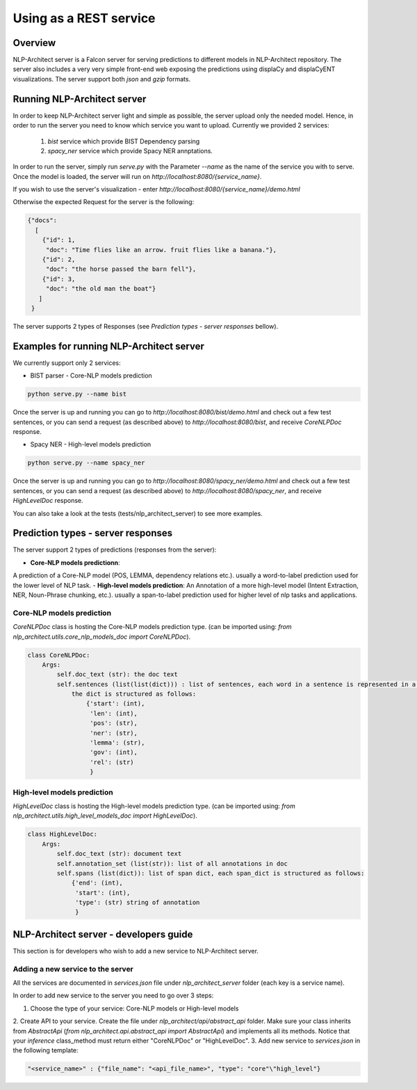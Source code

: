 .. ---------------------------------------------------------------------------
.. Copyright 2016-2018 Intel Corporation
..
.. Licensed under the Apache License, Version 2.0 (the "License");
.. you may not use this file except in compliance with the License.
.. You may obtain a copy of the License at
..
..      http://www.apache.org/licenses/LICENSE-2.0
..
.. Unless required by applicable law or agreed to in writing, software
.. distributed under the License is distributed on an "AS IS" BASIS,
.. WITHOUT WARRANTIES OR CONDITIONS OF ANY KIND, either express or implied.
.. See the License for the specific language governing permissions and
.. limitations under the License.
.. ---------------------------------------------------------------------------

Using as a REST service
#######################


Overview
========
NLP-Architect server is a Falcon server for serving predictions to different models in NLP-Architect repository.
The server also includes a very very simple front-end web exposing the predictions using displaCy and displaCyENT visualizations.
The server support both `json` and `gzip` formats.

Running NLP-Architect server
============================
In order to keep NLP-Architect server light and simple as possible, the server upload only the needed model.
Hence, in order to run the server you need to know which service you want to upload.
Currently we provided 2 services:

 1. `bist` service which provide BIST Dependency parsing
 2. `spacy_ner` service which provide Spacy NER annptations.

In order to run the server, simply run `serve.py` with the Parameter `--name` as the name of the service you with to serve.
Once the model is loaded, the server will run on `http://localhost:8080/{service_name}`.

If you wish to use the server's visualization - enter `http://localhost:8080/{service_name}/demo.html`

Otherwise the expected Request for the server is the following:

.. code:: json

    {"docs":
      [
        {"id": 1,
         "doc": "Time flies like an arrow. fruit flies like a banana."},
        {"id": 2,
         "doc": "the horse passed the barn fell"},
        {"id": 3,
         "doc": "the old man the boat"}
       ]
     }

The server supports 2 types of Responses (see `Prediction types - server responses` bellow).

Examples for running NLP-Architect server
=========================================
We currently support only 2 services:

- BIST parser - Core-NLP models prediction

.. code:: python

    python serve.py --name bist

Once the server is up and running you can go to `http://localhost:8080/bist/demo.html`
and check out a few test sentences, or you can send a request (as described above)
to `http://localhost:8080/bist`, and receive `CoreNLPDoc` response.


- Spacy NER - High-level models prediction

.. code:: python

    python serve.py --name spacy_ner

Once the server is up and running you can go to `http://localhost:8080/spacy_ner/demo.html`
and check out a few test sentences, or you can send a request (as described above)
to `http://localhost:8080/spacy_ner`, and receive `HighLevelDoc` response.

You can also take a look at the tests (tests/nlp_architect_server) to see more examples.

Prediction types - server responses
===================================
The server support 2 types of predictions (responses from the server):

- **Core-NLP models predictionn**:
A prediction of a Core-NLP model (POS, LEMMA, dependency relations etc.). usually a word-to-label prediction used for the lower level of NLP task.
- **High-level models prediction**:
An Annotation of a more high-level model (Intent Extraction, NER, Noun-Phrase chunking, etc.). usually a span-to-label prediction used for higher level of nlp tasks and applications.

Core-NLP models prediction
-------------------------
`CoreNLPDoc` class is hosting the Core-NLP models prediction type. (can be imported using: `from nlp_architect.utils.core_nlp_models_doc import CoreNLPDoc`).

.. code:: python

    class CoreNLPDoc:
        Args:
            self.doc_text (str): the doc text
            self.sentences (list(list(dict))) : list of sentences, each word in a sentence is represented in a dict.
                the dict is structured as follows:
                    {'start': (int),
                     'len': (int),
                     'pos': (str),
                     'ner': (str),
                     'lemma': (str),
                     'gov': (int),
                     'rel': (str)
                     }


High-level models prediction
----------------------
`HighLevelDoc` class is hosting the High-level models prediction type. (can be imported using: `from nlp_architect.utils.high_level_models_doc import HighLevelDoc`).

.. code:: python

    class HighLevelDoc:
        Args:
            self.doc_text (str): document text
            self.annotation_set (list(str)): list of all annotations in doc
            self.spans (list(dict)): list of span dict, each span_dict is structured as follows:
                {'end': (int),
                 'start': (int),
                 'type': (str) string of annotation
                 }

NLP-Architect server - developers guide
======================================
This section is for developers who wish to add a new service to NLP-Architect server.

Adding a new service to the server
----------------------------------
All the services are documented in `services.json` file under `nlp_architect_server` folder (each key is a service name).

In order to add new service to the server you need to go over 3 steps:

1. Choose the type of your service: Core-NLP models or High-level models
2. Create API to your service. Create the file under `nlp_architect/api/abstract_api` folder.
Make sure your class inherits from `AbstractApi` (`from nlp_architect.api.abstract_api import AbstractApi`)
and implements all its methods. Notice that your `inference` class_method must return either "CoreNLPDoc" or "HighLevelDoc".
3. Add new service to `services.json` in the following template:

.. code:: json

    "<service_name>" : {"file_name": "<api_file_name>", "type": "core"\"high_level"}
